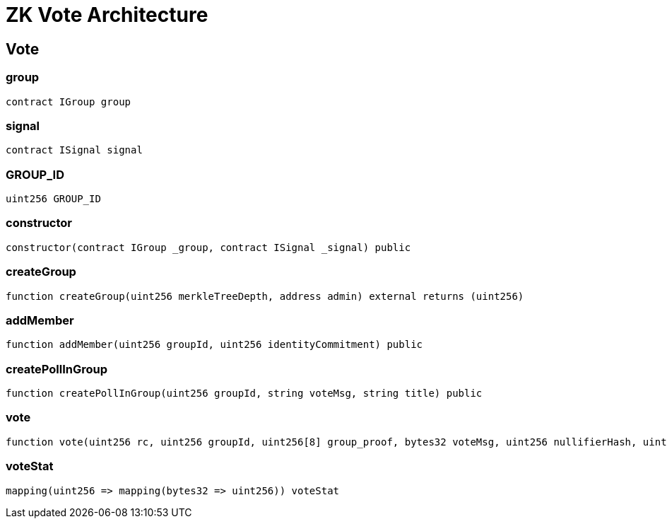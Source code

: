 = ZK Vote Architecture 

== Vote

=== group

[source,solidity]
----
contract IGroup group
----

=== signal

[source,solidity]
----
contract ISignal signal
----

=== GROUP_ID

[source,solidity]
----
uint256 GROUP_ID
----

=== constructor

[source,solidity]
----
constructor(contract IGroup _group, contract ISignal _signal) public
----

[#createGroup]
=== createGroup

[source,solidity]
----
function createGroup(uint256 merkleTreeDepth, address admin) external returns (uint256)
----

[#joinGroup]
=== addMember

[source,solidity]
----
function addMember(uint256 groupId, uint256 identityCommitment) public
----

[#createPoll]
=== createPollInGroup

[source,solidity]
----
function createPollInGroup(uint256 groupId, string voteMsg, string title) public
----

[#votePoll]
=== vote

[source,solidity]
----
function vote(uint256 rc, uint256 groupId, uint256[8] group_proof, bytes32 voteMsg, uint256 nullifierHash, uint256 externalNullifier, uint256[8] signal_proof) public
----

[#viewPollStat]
=== voteStat

[source,solidity]
----
mapping(uint256 => mapping(bytes32 => uint256)) voteStat
----